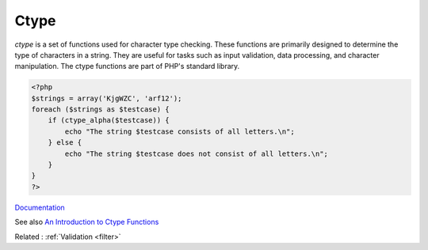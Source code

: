 .. _ctype:

Ctype
-----

`ctype` is a set of functions used for character type checking. These functions are primarily designed to determine the type of characters in a string. They are useful for tasks such as input validation, data processing, and character manipulation. The ctype functions are part of PHP's standard library.

.. code-block:: php
   
   <?php
   $strings = array('KjgWZC', 'arf12');
   foreach ($strings as $testcase) {
       if (ctype_alpha($testcase)) {
           echo "The string $testcase consists of all letters.\n";
       } else {
           echo "The string $testcase does not consist of all letters.\n";
       }
   }
   ?>


`Documentation <https://www.php.net/manual/en/book.ctype.php>`__

See also `An Introduction to Ctype Functions <https://www.sitepoint.com/an-introduction-to-ctype-functions/>`_

Related : :ref:`Validation <filter>`
